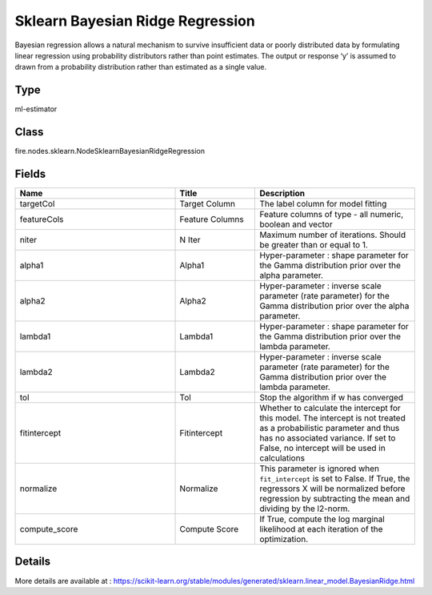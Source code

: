 Sklearn Bayesian Ridge Regression
=========== 

Bayesian regression allows a natural mechanism to survive insufficient data or poorly distributed data by formulating linear regression using probability distributors rather than point estimates. The output or response ‘y’ is assumed to drawn from a probability distribution rather than estimated as a single value.

Type
--------- 

ml-estimator

Class
--------- 

fire.nodes.sklearn.NodeSklearnBayesianRidgeRegression

Fields
--------- 

.. list-table::
      :widths: 10 5 10
      :header-rows: 1

      * - Name
        - Title
        - Description
      * - targetCol
        - Target Column
        - The label column for model fitting
      * - featureCols
        - Feature Columns
        - Feature columns of type - all numeric, boolean and vector
      * - niter
        - N Iter
        - Maximum number of iterations. Should be greater than or equal to 1.
      * - alpha1
        - Alpha1
        - Hyper-parameter : shape parameter for the Gamma distribution prior over the alpha parameter.
      * - alpha2
        - Alpha2
        - Hyper-parameter : inverse scale parameter (rate parameter) for the Gamma distribution prior over the alpha parameter.
      * - lambda1
        - Lambda1
        - Hyper-parameter : shape parameter for the Gamma distribution prior over the lambda parameter.
      * - lambda2
        - Lambda2
        - Hyper-parameter : inverse scale parameter (rate parameter) for the Gamma distribution prior over the lambda parameter.
      * - tol
        - Tol
        -  Stop the algorithm if w has converged
      * - fitintercept
        - Fitintercept
        - Whether to calculate the intercept for this model. The intercept is not treated as a probabilistic parameter and thus has no associated variance. If set to False, no intercept will be used in calculations
      * - normalize
        - Normalize
        - This parameter is ignored when ``fit_intercept`` is set to False. If True, the regressors X will be normalized before regression by subtracting the mean and dividing by the l2-norm.
      * - compute_score
        - Compute Score
        - If True, compute the log marginal likelihood at each iteration of the optimization.


Details
-------


More details are available at : https://scikit-learn.org/stable/modules/generated/sklearn.linear_model.BayesianRidge.html


